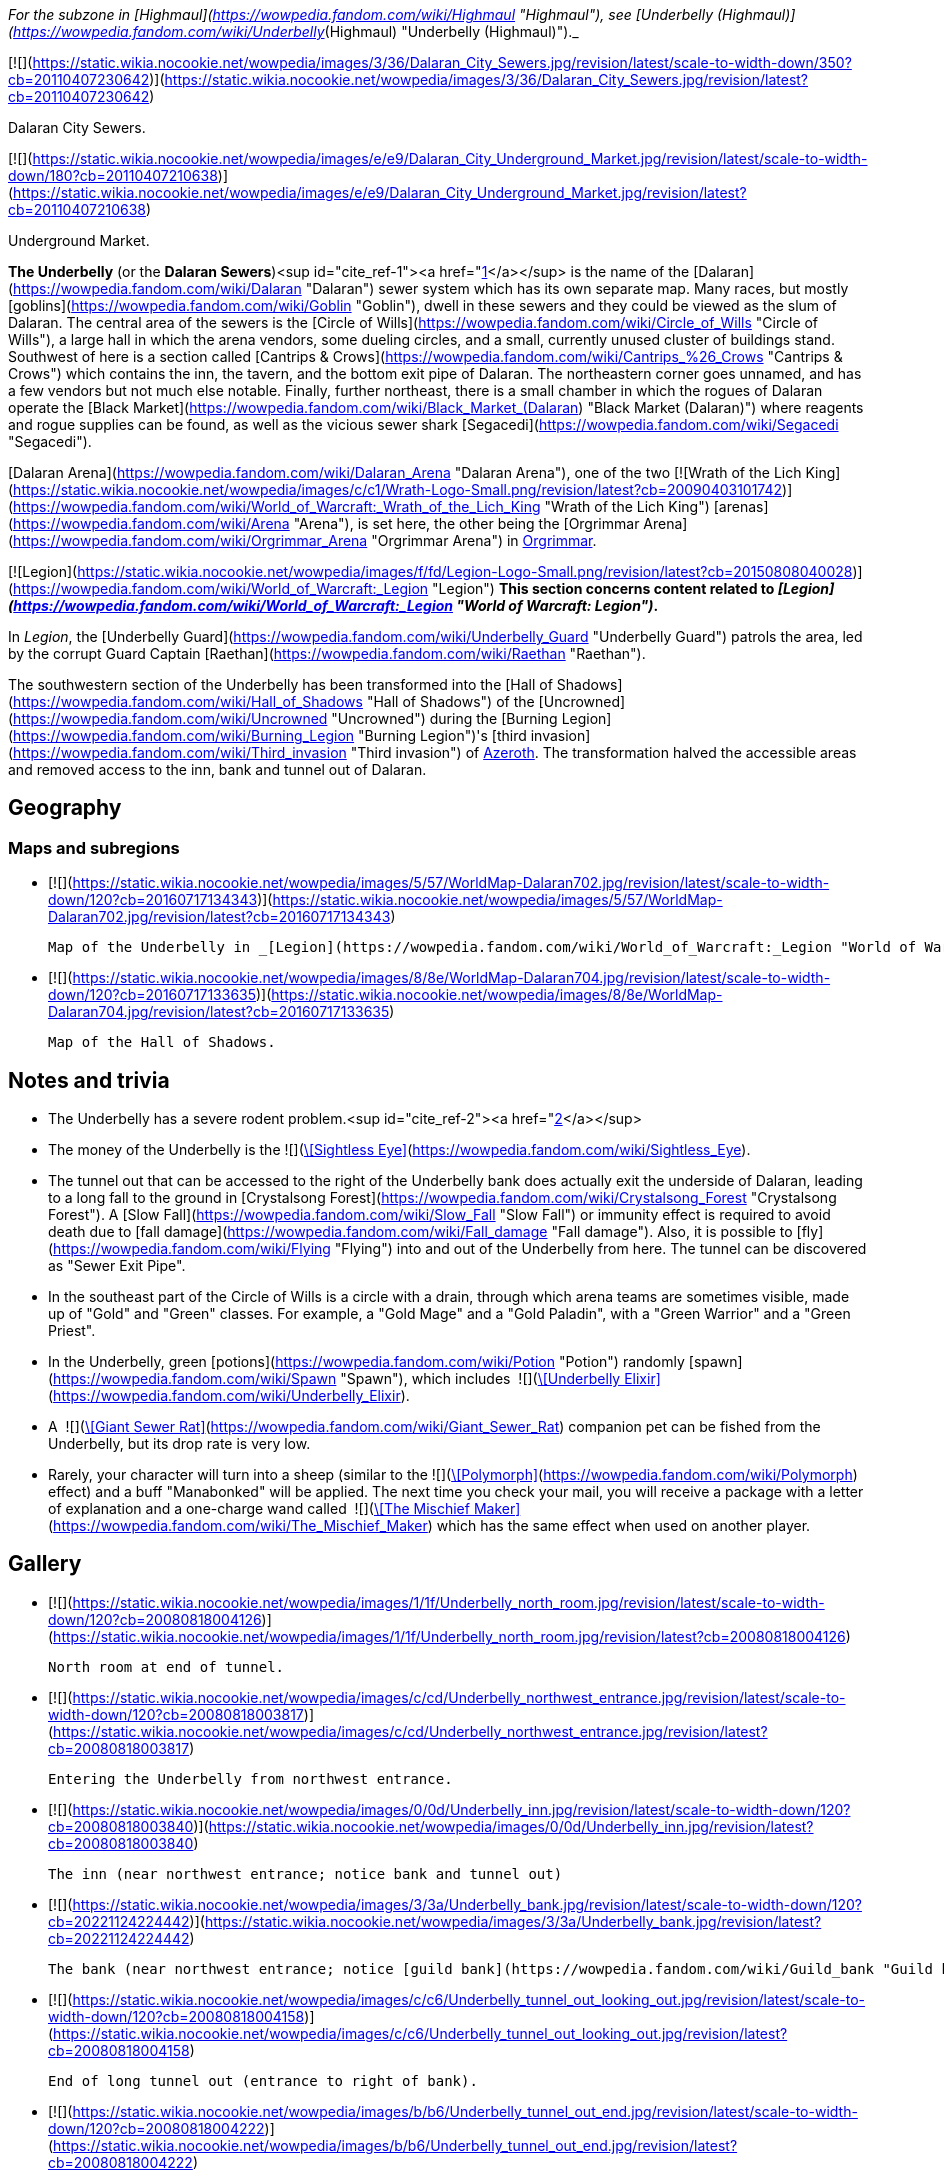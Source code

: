 _For the subzone in [Highmaul](https://wowpedia.fandom.com/wiki/Highmaul "Highmaul"), see [Underbelly (Highmaul)](https://wowpedia.fandom.com/wiki/Underbelly_(Highmaul) "Underbelly (Highmaul)")._

[![](https://static.wikia.nocookie.net/wowpedia/images/3/36/Dalaran_City_Sewers.jpg/revision/latest/scale-to-width-down/350?cb=20110407230642)](https://static.wikia.nocookie.net/wowpedia/images/3/36/Dalaran_City_Sewers.jpg/revision/latest?cb=20110407230642)

Dalaran City Sewers.

[![](https://static.wikia.nocookie.net/wowpedia/images/e/e9/Dalaran_City_Underground_Market.jpg/revision/latest/scale-to-width-down/180?cb=20110407210638)](https://static.wikia.nocookie.net/wowpedia/images/e/e9/Dalaran_City_Underground_Market.jpg/revision/latest?cb=20110407210638)

Underground Market.

**The Underbelly** (or the **Dalaran Sewers**)<sup id="cite_ref-1"><a href="https://wowpedia.fandom.com/wiki/Underbelly#cite_note-1">[1]</a></sup> is the name of the [Dalaran](https://wowpedia.fandom.com/wiki/Dalaran "Dalaran") sewer system which has its own separate map. Many races, but mostly [goblins](https://wowpedia.fandom.com/wiki/Goblin "Goblin"), dwell in these sewers and they could be viewed as the slum of Dalaran. The central area of the sewers is the [Circle of Wills](https://wowpedia.fandom.com/wiki/Circle_of_Wills "Circle of Wills"), a large hall in which the arena vendors, some dueling circles, and a small, currently unused cluster of buildings stand. Southwest of here is a section called [Cantrips & Crows](https://wowpedia.fandom.com/wiki/Cantrips_%26_Crows "Cantrips & Crows") which contains the inn, the tavern, and the bottom exit pipe of Dalaran. The northeastern corner goes unnamed, and has a few vendors but not much else notable. Finally, further northeast, there is a small chamber in which the rogues of Dalaran operate the [Black Market](https://wowpedia.fandom.com/wiki/Black_Market_(Dalaran) "Black Market (Dalaran)") where reagents and rogue supplies can be found, as well as the vicious sewer shark [Segacedi](https://wowpedia.fandom.com/wiki/Segacedi "Segacedi").

[Dalaran Arena](https://wowpedia.fandom.com/wiki/Dalaran_Arena "Dalaran Arena"), one of the two [![Wrath of the Lich King](https://static.wikia.nocookie.net/wowpedia/images/c/c1/Wrath-Logo-Small.png/revision/latest?cb=20090403101742)](https://wowpedia.fandom.com/wiki/World_of_Warcraft:_Wrath_of_the_Lich_King "Wrath of the Lich King") [arenas](https://wowpedia.fandom.com/wiki/Arena "Arena"), is set here, the other being the [Orgrimmar Arena](https://wowpedia.fandom.com/wiki/Orgrimmar_Arena "Orgrimmar Arena") in xref:Orgrimmar.adoc[Orgrimmar].

[![Legion](https://static.wikia.nocookie.net/wowpedia/images/f/fd/Legion-Logo-Small.png/revision/latest?cb=20150808040028)](https://wowpedia.fandom.com/wiki/World_of_Warcraft:_Legion "Legion") **This section concerns content related to _[Legion](https://wowpedia.fandom.com/wiki/World_of_Warcraft:_Legion "World of Warcraft: Legion")_.**

In _Legion_, the [Underbelly Guard](https://wowpedia.fandom.com/wiki/Underbelly_Guard "Underbelly Guard") patrols the area, led by the corrupt Guard Captain [Raethan](https://wowpedia.fandom.com/wiki/Raethan "Raethan").

The southwestern section of the Underbelly has been transformed into the [Hall of Shadows](https://wowpedia.fandom.com/wiki/Hall_of_Shadows "Hall of Shadows") of the [Uncrowned](https://wowpedia.fandom.com/wiki/Uncrowned "Uncrowned") during the [Burning Legion](https://wowpedia.fandom.com/wiki/Burning_Legion "Burning Legion")'s [third invasion](https://wowpedia.fandom.com/wiki/Third_invasion "Third invasion") of xref:Azeroth.adoc[Azeroth]. The transformation halved the accessible areas and removed access to the inn, bank and tunnel out of Dalaran.

## Geography

### Maps and subregions

-   [![](https://static.wikia.nocookie.net/wowpedia/images/5/57/WorldMap-Dalaran702.jpg/revision/latest/scale-to-width-down/120?cb=20160717134343)](https://static.wikia.nocookie.net/wowpedia/images/5/57/WorldMap-Dalaran702.jpg/revision/latest?cb=20160717134343)

    Map of the Underbelly in _[Legion](https://wowpedia.fandom.com/wiki/World_of_Warcraft:_Legion "World of Warcraft: Legion")_.

-   [![](https://static.wikia.nocookie.net/wowpedia/images/8/8e/WorldMap-Dalaran704.jpg/revision/latest/scale-to-width-down/120?cb=20160717133635)](https://static.wikia.nocookie.net/wowpedia/images/8/8e/WorldMap-Dalaran704.jpg/revision/latest?cb=20160717133635)

    Map of the Hall of Shadows.


## Notes and trivia

-   The Underbelly has a severe rodent problem.<sup id="cite_ref-2"><a href="https://wowpedia.fandom.com/wiki/Underbelly#cite_note-2">[2]</a></sup>
-   The money of the Underbelly is the  ![](https://static.wikia.nocookie.net/wowpedia/images/2/2e/Achievement_reputation_kirintor_offensive.png/revision/latest/scale-to-width-down/16?cb=20130117012003)[\[Sightless Eye\]](https://wowpedia.fandom.com/wiki/Sightless_Eye).
-   The tunnel out that can be accessed to the right of the Underbelly bank does actually exit the underside of Dalaran, leading to a long fall to the ground in [Crystalsong Forest](https://wowpedia.fandom.com/wiki/Crystalsong_Forest "Crystalsong Forest"). A [Slow Fall](https://wowpedia.fandom.com/wiki/Slow_Fall "Slow Fall") or immunity effect is required to avoid death due to [fall damage](https://wowpedia.fandom.com/wiki/Fall_damage "Fall damage"). Also, it is possible to [fly](https://wowpedia.fandom.com/wiki/Flying "Flying") into and out of the Underbelly from here. The tunnel can be discovered as "Sewer Exit Pipe".
-   In the southeast part of the Circle of Wills is a circle with a drain, through which arena teams are sometimes visible, made up of "Gold" and "Green" classes. For example, a "Gold Mage" and a "Gold Paladin", with a "Green Warrior" and a "Green Priest".
-   In the Underbelly, green [potions](https://wowpedia.fandom.com/wiki/Potion "Potion") randomly [spawn](https://wowpedia.fandom.com/wiki/Spawn "Spawn"), which includes  ![](https://static.wikia.nocookie.net/wowpedia/images/b/bf/Inv_potion_157.png/revision/latest/scale-to-width-down/16?cb=20070528023007)[\[Underbelly Elixir\]](https://wowpedia.fandom.com/wiki/Underbelly_Elixir).
-   A  ![](https://static.wikia.nocookie.net/wowpedia/images/f/fa/Inv_misc_monstertail_03.png/revision/latest/scale-to-width-down/16?cb=20060920045221)[\[Giant Sewer Rat\]](https://wowpedia.fandom.com/wiki/Giant_Sewer_Rat) companion pet can be fished from the Underbelly, but its drop rate is very low.
-   Rarely, your character will turn into a sheep (similar to the  ![](https://static.wikia.nocookie.net/wowpedia/images/d/de/Spell_nature_polymorph.png/revision/latest/scale-to-width-down/16?cb=20070106060634)[\[Polymorph\]](https://wowpedia.fandom.com/wiki/Polymorph) effect) and a buff "Manabonked" will be applied. The next time you check your mail, you will receive a package with a letter of explanation and a one-charge wand called  ![](https://static.wikia.nocookie.net/wowpedia/images/e/eb/Inv_wand_02.png/revision/latest/scale-to-width-down/16?cb=20060923071631)[\[The Mischief Maker\]](https://wowpedia.fandom.com/wiki/The_Mischief_Maker) which has the same effect when used on another player.

## Gallery

-   [![](https://static.wikia.nocookie.net/wowpedia/images/1/1f/Underbelly_north_room.jpg/revision/latest/scale-to-width-down/120?cb=20080818004126)](https://static.wikia.nocookie.net/wowpedia/images/1/1f/Underbelly_north_room.jpg/revision/latest?cb=20080818004126)

    North room at end of tunnel.

-   [![](https://static.wikia.nocookie.net/wowpedia/images/c/cd/Underbelly_northwest_entrance.jpg/revision/latest/scale-to-width-down/120?cb=20080818003817)](https://static.wikia.nocookie.net/wowpedia/images/c/cd/Underbelly_northwest_entrance.jpg/revision/latest?cb=20080818003817)

    Entering the Underbelly from northwest entrance.

-   [![](https://static.wikia.nocookie.net/wowpedia/images/0/0d/Underbelly_inn.jpg/revision/latest/scale-to-width-down/120?cb=20080818003840)](https://static.wikia.nocookie.net/wowpedia/images/0/0d/Underbelly_inn.jpg/revision/latest?cb=20080818003840)

    The inn (near northwest entrance; notice bank and tunnel out)

-   [![](https://static.wikia.nocookie.net/wowpedia/images/3/3a/Underbelly_bank.jpg/revision/latest/scale-to-width-down/120?cb=20221124224442)](https://static.wikia.nocookie.net/wowpedia/images/3/3a/Underbelly_bank.jpg/revision/latest?cb=20221124224442)

    The bank (near northwest entrance; notice [guild bank](https://wowpedia.fandom.com/wiki/Guild_bank "Guild bank") access)

-   [![](https://static.wikia.nocookie.net/wowpedia/images/c/c6/Underbelly_tunnel_out_looking_out.jpg/revision/latest/scale-to-width-down/120?cb=20080818004158)](https://static.wikia.nocookie.net/wowpedia/images/c/c6/Underbelly_tunnel_out_looking_out.jpg/revision/latest?cb=20080818004158)

    End of long tunnel out (entrance to right of bank).

-   [![](https://static.wikia.nocookie.net/wowpedia/images/b/b6/Underbelly_tunnel_out_end.jpg/revision/latest/scale-to-width-down/120?cb=20080818004222)](https://static.wikia.nocookie.net/wowpedia/images/b/b6/Underbelly_tunnel_out_end.jpg/revision/latest?cb=20080818004222)

    Tunnel out end from outside.

-   [![](https://static.wikia.nocookie.net/wowpedia/images/9/95/Underbelly_central_looking_southeast.jpg/revision/latest/scale-to-width-down/120?cb=20080818003919)](https://static.wikia.nocookie.net/wowpedia/images/9/95/Underbelly_central_looking_southeast.jpg/revision/latest?cb=20080818003919)

    Central chamber looking southeast from northwest end.

-   [![](https://static.wikia.nocookie.net/wowpedia/images/1/17/Underbelly_Arena_HQ.jpg/revision/latest/scale-to-width-down/120?cb=20080818003949)](https://static.wikia.nocookie.net/wowpedia/images/1/17/Underbelly_Arena_HQ.jpg/revision/latest?cb=20080818003949)

    Arena organizers' building in central chamber.

-   [![](https://static.wikia.nocookie.net/wowpedia/images/2/2e/Underbelly_southeast_entrance.jpg/revision/latest/scale-to-width-down/120?cb=20080818003701)](https://static.wikia.nocookie.net/wowpedia/images/2/2e/Underbelly_southeast_entrance.jpg/revision/latest?cb=20080818003701)

    Entering the Underbelly from southeast entrance.

-   [![](https://static.wikia.nocookie.net/wowpedia/images/f/fa/Dalaran_Arena_loading_screen.jpg/revision/latest/scale-to-width-down/120?cb=20180320120514)](https://static.wikia.nocookie.net/wowpedia/images/f/fa/Dalaran_Arena_loading_screen.jpg/revision/latest?cb=20180320120514)

    The Dalaran Arena loading graphic.


## Patch changes

-   [![Wrath of the Lich King](https://static.wikia.nocookie.net/wowpedia/images/c/c1/Wrath-Logo-Small.png/revision/latest?cb=20090403101742)](https://wowpedia.fandom.com/wiki/World_of_Warcraft:_Wrath_of_the_Lich_King "Wrath of the Lich King") **[Patch 3.0.2](https://wowpedia.fandom.com/wiki/Patch_3.0.2 "Patch 3.0.2") (2008-10-14):** Added.


## References

## External links

| Northrend | Purge of Dalaran | Broken Isles | Deadwind Pass | Dalaran Sewers |
| --- | --- | --- | --- | --- |
|
-   [Wowhead](https://www.wowhead.com/zone=4560)
-   [WoWDB](https://www.wowdb.com/zones/4560)

 |

-   [Wowhead](https://www.wowhead.com/zone=6637)
-   [WoWDB](https://www.wowdb.com/zones/6637)

 |

-   [Wowhead](https://www.wowhead.com/zone=7594)
-   [WoWDB](https://www.wowdb.com/zones/7594)

 |

-   [Wowhead](https://www.wowhead.com/zone=7897)
-   [WoWDB](https://www.wowdb.com/zones/7897)

 |

-   [Wowhead](https://www.wowhead.com/zone=8392)
-   [WoWDB](https://www.wowdb.com/zones/8392)

 |

|
-   [v](https://wowpedia.fandom.com/wiki/Template:Dalaran "Template:Dalaran")
-   [e](https://wowpedia.fandom.com/wiki/Template:Dalaran?action=edit)

[Subzones](https://wowpedia.fandom.com/wiki/Subzone "Subzone") of [Dalaran](https://wowpedia.fandom.com/wiki/Dalaran "Dalaran") over the [Broken Isles](https://wowpedia.fandom.com/wiki/Broken_Isles "Broken Isles")



 |
| --- |
|  |
|

[![Map of the Underbelly](https://static.wikia.nocookie.net/wowpedia/images/5/57/WorldMap-Dalaran702.jpg/revision/latest/scale-to-width-down/120?cb=20160717134343)](https://static.wikia.nocookie.net/wowpedia/images/5/57/WorldMap-Dalaran702.jpg/revision/latest?cb=20160717134343 "Map of the Underbelly")

 |

-   [Antonidas Memorial](https://wowpedia.fandom.com/wiki/Antonidas_Memorial "Antonidas Memorial")
-   [The Bank of Dalaran](https://wowpedia.fandom.com/wiki/Bank_of_Dalaran "Bank of Dalaran")
    -   [Alodi's Bank Vault](https://wowpedia.fandom.com/wiki/Alodi%27s_Bank_Vault "Alodi's Bank Vault")
-   [Barbershop](https://wowpedia.fandom.com/wiki/Barbershop_(Dalaran) "Barbershop (Dalaran)")
-   [Chamber of the Guardian](https://wowpedia.fandom.com/wiki/Chamber_of_the_Guardian "Chamber of the Guardian")
    -   [Aegwynn's Gallery](https://wowpedia.fandom.com/wiki/Aegwynn%27s_Gallery "Aegwynn's Gallery")
        -   [The Portrait Room](https://wowpedia.fandom.com/wiki/Portrait_Room "Portrait Room")
    -   [Spire of the Guardian](https://wowpedia.fandom.com/wiki/Spire_of_the_Guardian "Spire of the Guardian")
-   [Dalaran Visitor Center](https://wowpedia.fandom.com/wiki/Dalaran_Visitor_Center "Dalaran Visitor Center")
-   [The Eventide](https://wowpedia.fandom.com/wiki/Eventide "Eventide")
    -   [The Arsenal Absolute](https://wowpedia.fandom.com/wiki/Arsenal_Absolute "Arsenal Absolute")
    -   [Curiosities & Moore](https://wowpedia.fandom.com/wiki/Curiosities_%26_Moore "Curiosities & Moore")
    -   [Dalaran Merchant's Bank](https://wowpedia.fandom.com/wiki/Dalaran_Merchant%27s_Bank "Dalaran Merchant's Bank")
    -   [Glorious Goods](https://wowpedia.fandom.com/wiki/Glorious_Goods "Glorious Goods")
    -   [Langrom's Leather & Links](https://wowpedia.fandom.com/wiki/Langrom%27s_Leather_%26_Links "Langrom's Leather & Links")
    -   [The Militant Mystic](https://wowpedia.fandom.com/wiki/Militant_Mystic "Militant Mystic")
-   [![Alliance](https://static.wikia.nocookie.net/wowpedia/images/2/21/Alliance_15.png/revision/latest?cb=20110509070714)](https://wowpedia.fandom.com/wiki/Alliance "Alliance") [Greyfang Enclave](https://wowpedia.fandom.com/wiki/Greyfang_Enclave "Greyfang Enclave")
    -   [A Hero's Welcome](https://wowpedia.fandom.com/wiki/A_Hero%27s_Welcome "A Hero's Welcome")
    -   [The Beer Garden](https://wowpedia.fandom.com/wiki/Beer_Garden "Beer Garden")
-   [The Hunter's Reach](https://wowpedia.fandom.com/wiki/Hunter%27s_Reach "Hunter's Reach")
-   [Illidari Redoubt](https://wowpedia.fandom.com/wiki/Illidari_Redoubt "Illidari Redoubt")
-   [Krasus' Landing](https://wowpedia.fandom.com/wiki/Krasus%27_Landing "Krasus' Landing")
-   [The Legerdemain Lounge](https://wowpedia.fandom.com/wiki/Legerdemain_Lounge "Legerdemain Lounge")
-   [Magical Menagerie](https://wowpedia.fandom.com/wiki/Magical_Menagerie "Magical Menagerie")
-   [Magus Commerce Exchange](https://wowpedia.fandom.com/wiki/Magus_Commerce_Exchange "Magus Commerce Exchange")
    -   [The Agronomical Apothecary](https://wowpedia.fandom.com/wiki/Agronomical_Apothecary "Agronomical Apothecary")
    -   [Cartier & Co. Fine Jewelry](https://wowpedia.fandom.com/wiki/Cartier_%26_Co._Fine_Jewelry "Cartier & Co. Fine Jewelry")
    -   [First to Your Aid](https://wowpedia.fandom.com/wiki/First_to_Your_Aid "First to Your Aid")
    -   [Forge of Fate](https://wowpedia.fandom.com/wiki/Forge_of_Fate "Forge of Fate")
    -   [Legendary Leathers](https://wowpedia.fandom.com/wiki/Legendary_Leathers "Legendary Leathers")
    -   [Like Clockwork](https://wowpedia.fandom.com/wiki/Like_Clockwork "Like Clockwork")
    -   [The Scribe's Sacellum](https://wowpedia.fandom.com/wiki/Scribe%27s_Sacellum "Scribe's Sacellum")
    -   [Simply Enchanting](https://wowpedia.fandom.com/wiki/Simply_Enchanting "Simply Enchanting")
    -   [Talismanic Textiles](https://wowpedia.fandom.com/wiki/Talismanic_Textiles "Talismanic Textiles")
    -   [Tanks for Everything](https://wowpedia.fandom.com/wiki/Tanks_for_Everything "Tanks for Everything")
    -   [Things of the Past](https://wowpedia.fandom.com/wiki/Things_of_the_Past "Things of the Past")
-   [Margoss's Retreat](https://wowpedia.fandom.com/wiki/Margoss%27s_Retreat "Margoss's Retreat")
-   [One More Glass](https://wowpedia.fandom.com/wiki/One_More_Glass "One More Glass")
-   [Photonic Playground](https://wowpedia.fandom.com/wiki/Photonic_Playground "Photonic Playground")
-   [The Postmaster's Office](https://wowpedia.fandom.com/wiki/Postmaster%27s_Office "Postmaster's Office")
-   [The Threads of Fate](https://wowpedia.fandom.com/wiki/Threads_of_Fate "Threads of Fate")
-   [The Violet Citadel](https://wowpedia.fandom.com/wiki/Violet_Citadel "Violet Citadel")
    -   [Archmage Vargoth's Retreat](https://wowpedia.fandom.com/wiki/Archmage_Vargoth%27s_Retreat "Archmage Vargoth's Retreat")
    -   [The Purple Parlor](https://wowpedia.fandom.com/wiki/Purple_Parlor "Purple Parlor")
    -   [![Mage](https://static.wikia.nocookie.net/wowpedia/images/0/02/ClassIcon_mage.png/revision/latest/scale-to-width-down/16?cb=20170130100854)](https://wowpedia.fandom.com/wiki/Mage "Mage") [Hall of the Guardian](https://wowpedia.fandom.com/wiki/Hall_of_the_Guardian "Hall of the Guardian")
-   [The Violet Gate](https://wowpedia.fandom.com/wiki/Violet_Gate "Violet Gate")
-   [The Violet Hold](https://wowpedia.fandom.com/wiki/Violet_Hold_(lore) "Violet Hold (lore)")
-   [![Horde](https://static.wikia.nocookie.net/wowpedia/images/c/c4/Horde_15.png/revision/latest?cb=20201010153315)](https://wowpedia.fandom.com/wiki/Horde "Horde") [Windrunner's Sanctuary](https://wowpedia.fandom.com/wiki/Windrunner%27s_Sanctuary "Windrunner's Sanctuary")
    -   [The Filthy Animal](https://wowpedia.fandom.com/wiki/Filthy_Animal "Filthy Animal")
-   [The Wonderworks](https://wowpedia.fandom.com/wiki/Wonderworks "Wonderworks")



 |

[![Map of Dalaran](https://static.wikia.nocookie.net/wowpedia/images/9/98/WorldMap-Dalaran701.jpg/revision/latest/scale-to-width-down/120?cb=20160717134357)](https://static.wikia.nocookie.net/wowpedia/images/9/98/WorldMap-Dalaran701.jpg/revision/latest?cb=20160717134357 "Map of Dalaran")
[![Map of the Chamber of the Guardian](https://static.wikia.nocookie.net/wowpedia/images/a/a9/WorldMap-Dalaran703.jpg/revision/latest/scale-to-width-down/120?cb=20180908211825)](https://static.wikia.nocookie.net/wowpedia/images/a/a9/WorldMap-Dalaran703.jpg/revision/latest?cb=20180908211825 "Map of the Chamber of the Guardian")

 |
|  |
|

-   **The Underbelly** — [The Black Market](https://wowpedia.fandom.com/wiki/Black_Market_(Dalaran) "Black Market (Dalaran)")
-   [Circle of Wills](https://wowpedia.fandom.com/wiki/Circle_of_Wills "Circle of Wills")
-   [![Rogue](https://static.wikia.nocookie.net/wowpedia/images/2/20/ClassIcon_rogue.png/revision/latest/scale-to-width-down/16?cb=20170130100921)](https://wowpedia.fandom.com/wiki/Rogue "Rogue") [The Hall of Shadows](https://wowpedia.fandom.com/wiki/Hall_of_Shadows "Hall of Shadows")
-   [The Underbelly Descent](https://wowpedia.fandom.com/wiki/Underbelly_Descent "Underbelly Descent")



 |
|  |
|

-   [Undisplayed locations](https://wowpedia.fandom.com/wiki/Undisplayed_location "Undisplayed location") — [Dalaran fountain](https://wowpedia.fandom.com/wiki/Dalaran_fountain "Dalaran fountain")
-   [Violet Citadel Balcony](https://wowpedia.fandom.com/wiki/Violet_Citadel_Balcony "Violet Citadel Balcony")
-   [Dalaran Pet Tournament](https://wowpedia.fandom.com/wiki/Dalaran_Pet_Tournament "Dalaran Pet Tournament")



 |
|  |
|

[Dalaran category](https://wowpedia.fandom.com/wiki/Category:Dalaran "Category:Dalaran")



 |

|
-   [v](https://wowpedia.fandom.com/wiki/Template:Dalaran_(Northrend) "Template:Dalaran (Northrend)")
-   [e](https://wowpedia.fandom.com/wiki/Template:Dalaran_(Northrend)?action=edit)

[Subzones](https://wowpedia.fandom.com/wiki/Subzone "Subzone") of [Dalaran](https://wowpedia.fandom.com/wiki/Dalaran "Dalaran") over xref:Northrend.adoc[Northrend]



 |
| --- |
|  |
|

[![Map of the Underbelly](https://static.wikia.nocookie.net/wowpedia/images/f/f5/WorldMap-Dalaran1.jpg/revision/latest/scale-to-width-down/120?cb=20180908204522)](https://static.wikia.nocookie.net/wowpedia/images/f/f5/WorldMap-Dalaran1.jpg/revision/latest?cb=20180908204522 "Map of the Underbelly")

 |

-   [Antonidas Memorial](https://wowpedia.fandom.com/wiki/Antonidas_Memorial "Antonidas Memorial")
-   [The Bank of Dalaran](https://wowpedia.fandom.com/wiki/Bank_of_Dalaran "Bank of Dalaran")
-   [Barbershop](https://wowpedia.fandom.com/wiki/Barbershop_(Dalaran) "Barbershop (Dalaran)")
-   [Dalaran Floating Rocks](https://wowpedia.fandom.com/wiki/Dalaran_Floating_Rocks "Dalaran Floating Rocks")
-   [Dalaran Island](https://wowpedia.fandom.com/wiki/Dalaran_Island "Dalaran Island")
-   [Dalaran Visitor Center](https://wowpedia.fandom.com/wiki/Dalaran_Visitor_Center "Dalaran Visitor Center")
-   [The Eventide](https://wowpedia.fandom.com/wiki/Eventide "Eventide")
    -   [The Arsenal Absolute](https://wowpedia.fandom.com/wiki/Arsenal_Absolute "Arsenal Absolute")
    -   [Curiosities & Moore](https://wowpedia.fandom.com/wiki/Curiosities_%26_Moore "Curiosities & Moore")
    -   [Dalaran Merchant's Bank](https://wowpedia.fandom.com/wiki/Dalaran_Merchant%27s_Bank "Dalaran Merchant's Bank")
    -   [Glorious Goods](https://wowpedia.fandom.com/wiki/Glorious_Goods "Glorious Goods")
    -   [Langrom's Leather & Links](https://wowpedia.fandom.com/wiki/Langrom%27s_Leather_%26_Links "Langrom's Leather & Links")
    -   [The Militant Mystic](https://wowpedia.fandom.com/wiki/Militant_Mystic "Militant Mystic")
-   [The Hunter's Reach](https://wowpedia.fandom.com/wiki/Hunter%27s_Reach "Hunter's Reach")
-   [Krasus' Landing](https://wowpedia.fandom.com/wiki/Krasus%27_Landing "Krasus' Landing")
-   [The Legerdemain Lounge](https://wowpedia.fandom.com/wiki/Legerdemain_Lounge "Legerdemain Lounge")
-   [Magical Menagerie](https://wowpedia.fandom.com/wiki/Magical_Menagerie "Magical Menagerie")
-   [Magus Commerce Exchange](https://wowpedia.fandom.com/wiki/Magus_Commerce_Exchange "Magus Commerce Exchange")
    -   [The Agronomical Apothecary](https://wowpedia.fandom.com/wiki/Agronomical_Apothecary "Agronomical Apothecary")
    -   [All that Glitters Prospecting Co.](https://wowpedia.fandom.com/wiki/All_that_Glitters_Prospecting_Co. "All that Glitters Prospecting Co.")
    -   [Cartier & Co. Fine Jewelry](https://wowpedia.fandom.com/wiki/Cartier_%26_Co._Fine_Jewelry "Cartier & Co. Fine Jewelry")
    -   [First to Your Aid](https://wowpedia.fandom.com/wiki/First_to_Your_Aid "First to Your Aid")
    -   [Forge of Fate](https://wowpedia.fandom.com/wiki/Forge_of_Fate "Forge of Fate")
    -   [Legendary Leathers](https://wowpedia.fandom.com/wiki/Legendary_Leathers "Legendary Leathers")
    -   [Like Clockwork](https://wowpedia.fandom.com/wiki/Like_Clockwork "Like Clockwork")
    -   [The Scribe's Sacellum](https://wowpedia.fandom.com/wiki/Scribe%27s_Sacellum "Scribe's Sacellum")
    -   [Simply Enchanting](https://wowpedia.fandom.com/wiki/Simply_Enchanting "Simply Enchanting")
    -   [Talismanic Textiles](https://wowpedia.fandom.com/wiki/Talismanic_Textiles "Talismanic Textiles")
    -   [Tanks for Everything](https://wowpedia.fandom.com/wiki/Tanks_for_Everything "Tanks for Everything")
-   [One More Glass](https://wowpedia.fandom.com/wiki/One_More_Glass "One More Glass")
-   [Runeweaver Square](https://wowpedia.fandom.com/wiki/Runeweaver_Square "Runeweaver Square")
    -   [The Violet Gate](https://wowpedia.fandom.com/wiki/Violet_Gate "Violet Gate")
-   [![Alliance](https://static.wikia.nocookie.net/wowpedia/images/2/21/Alliance_15.png/revision/latest?cb=20110509070714)](https://wowpedia.fandom.com/wiki/Alliance "Alliance") [The Silver Enclave](https://wowpedia.fandom.com/wiki/Silver_Enclave "Silver Enclave")
    -   [A Hero's Welcome](https://wowpedia.fandom.com/wiki/A_Hero%27s_Welcome "A Hero's Welcome")
    -   [The Beer Garden](https://wowpedia.fandom.com/wiki/Beer_Garden "Beer Garden")
-   [Sisters Sorcerous](https://wowpedia.fandom.com/wiki/Sisters_Sorcerous "Sisters Sorcerous")
-   [![Horde](https://static.wikia.nocookie.net/wowpedia/images/c/c4/Horde_15.png/revision/latest?cb=20201010153315)](https://wowpedia.fandom.com/wiki/Horde "Horde") [Sunreaver's Sanctuary](https://wowpedia.fandom.com/wiki/Sunreaver%27s_Sanctuary "Sunreaver's Sanctuary")
    -   [The Filthy Animal](https://wowpedia.fandom.com/wiki/Filthy_Animal "Filthy Animal")
-   [The Threads of Fate](https://wowpedia.fandom.com/wiki/Threads_of_Fate "Threads of Fate")
-   [The Violet Citadel](https://wowpedia.fandom.com/wiki/Violet_Citadel "Violet Citadel")
    -   [Archmage Vargoth's Retreat](https://wowpedia.fandom.com/wiki/Archmage_Vargoth%27s_Retreat "Archmage Vargoth's Retreat")
    -   [The Purple Parlor](https://wowpedia.fandom.com/wiki/Purple_Parlor "Purple Parlor")
-   [The Violet Hold](https://wowpedia.fandom.com/wiki/Violet_Hold_(lore) "Violet Hold (lore)")
-   [The Wonderworks](https://wowpedia.fandom.com/wiki/Wonderworks "Wonderworks")



 |

[![Map of Dalaran](https://static.wikia.nocookie.net/wowpedia/images/0/0f/WorldMap-Dalaran.jpg/revision/latest/scale-to-width-down/120?cb=20180908204325)](https://static.wikia.nocookie.net/wowpedia/images/0/0f/WorldMap-Dalaran.jpg/revision/latest?cb=20180908204325 "Map of Dalaran")

 |
|  |
|

-   **The Underbelly** — [The Black Market](https://wowpedia.fandom.com/wiki/Black_Market_(Dalaran) "Black Market (Dalaran)")
-   [Cantrips & Crows](https://wowpedia.fandom.com/wiki/Cantrips_%26_Crows "Cantrips & Crows")
-   [Circle of Wills](https://wowpedia.fandom.com/wiki/Circle_of_Wills "Circle of Wills")
-   [Sewer Exit Pipe](https://wowpedia.fandom.com/wiki/Sewer_Exit_Pipe "Sewer Exit Pipe")



 |
|  |
|

-   [Undisplayed locations](https://wowpedia.fandom.com/wiki/Undisplayed_location "Undisplayed location") — [Dalaran fountain](https://wowpedia.fandom.com/wiki/Dalaran_fountain "Dalaran fountain")
-   [Violet Citadel Balcony](https://wowpedia.fandom.com/wiki/Violet_Citadel_Balcony "Violet Citadel Balcony")



 |
|  |
|

[Dalaran category](https://wowpedia.fandom.com/wiki/Category:Dalaran "Category:Dalaran")



 |

Others like you also viewed